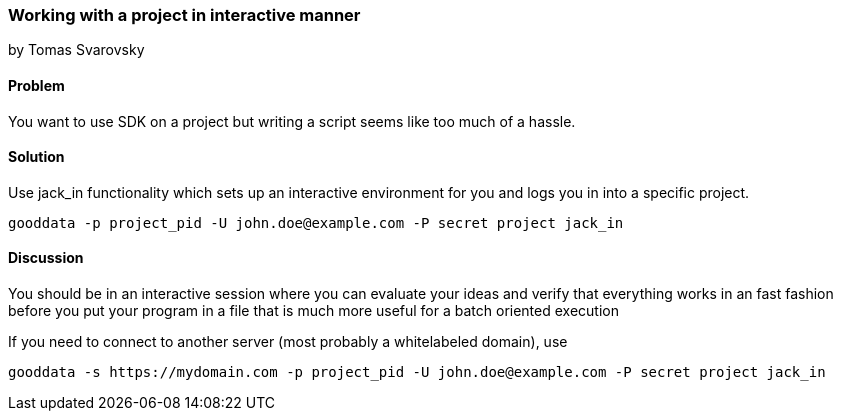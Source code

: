 === Working with a project in interactive manner
by Tomas Svarovsky

==== Problem
You want to use SDK on a project but writing a script seems like too much of a hassle.

==== Solution

Use +jack_in+ functionality which sets up an interactive environment for you and logs you in into a specific project.

  gooddata -p project_pid -U john.doe@example.com -P secret project jack_in

==== Discussion
You should be in an interactive session where you can evaluate your ideas and verify that everything works in an fast fashion before you put your program in a file that is much more useful for a batch oriented execution

If you need to connect to another server (most probably a whitelabeled domain), use

  gooddata -s https://mydomain.com -p project_pid -U john.doe@example.com -P secret project jack_in